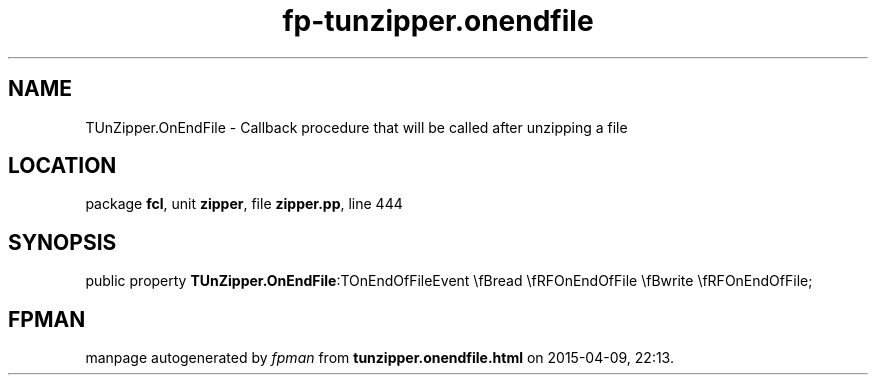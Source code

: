 .\" file autogenerated by fpman
.TH "fp-tunzipper.onendfile" 3 "2014-03-14" "fpman" "Free Pascal Programmer's Manual"
.SH NAME
TUnZipper.OnEndFile - Callback procedure that will be called after unzipping a file
.SH LOCATION
package \fBfcl\fR, unit \fBzipper\fR, file \fBzipper.pp\fR, line 444
.SH SYNOPSIS
public property  \fBTUnZipper.OnEndFile\fR:TOnEndOfFileEvent \\fBread \\fRFOnEndOfFile \\fBwrite \\fRFOnEndOfFile;
.SH FPMAN
manpage autogenerated by \fIfpman\fR from \fBtunzipper.onendfile.html\fR on 2015-04-09, 22:13.

